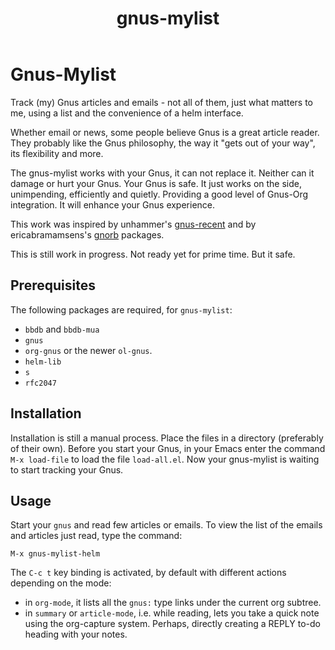 #+TITLE: gnus-mylist

* Gnus-Mylist
Track (my) Gnus articles and emails - not all of them, just what matters to me,
using a list and the convenience of a helm interface.

Whether email or news, some people believe Gnus is a great article reader. They
probably like the Gnus philosophy, the way it "gets out of your way", its
flexibility and more.

The gnus-mylist works with your Gnus, it can not replace it. Neither can it damage
or hurt your Gnus. Your Gnus is safe. It just works on the side, unimpending,
efficiently and quietly. Providing a good level of Gnus-Org integration. It will
enhance your Gnus experience.

This work was inspired by unhammer's [[https://github.com/unhammer/gnus-recent/blob/master/gnus-recent.el][gnus-recent]] and by ericabramamsens's [[http://elpa.gnu.org/packages/gnorb.html][gnorb]]
packages.

This is still work in progress. Not ready yet for prime time. But it safe.

** Prerequisites

   The following packages are required, for =gnus-mylist=:
   - =bbdb= and =bbdb-mua=
   - =gnus=
   - =org-gnus= or the newer =ol-gnus=.
   - =helm-lib=
   - =s=
   - =rfc2047=

** Installation

   Installation is still a manual process. Place the files in a directory
   (preferably of their own). Before you start your Gnus, in your Emacs enter the
   command =M-x load-file= to load the file =load-all.el=. Now your gnus-mylist is
   waiting to start tracking your Gnus.

** Usage

   Start your =gnus= and read few articles or emails. To view the list of the emails
   and articles just read, type the command:
   : M-x gnus-mylist-helm

   The =C-c t= key binding is activated, by default with different actions
   depending on the mode:
   - in =org-mode=, it lists all the =gnus:= type links under the current org subtree.
   - in =summary= or =article-mode=, i.e. while reading, lets you take a quick note
     using the org-capture system. Perhaps, directly creating a REPLY to-do heading
     with your notes. 
